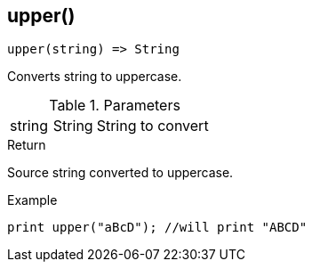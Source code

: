 [.nxsl-function]
[[func-upper]]
== upper()

[source,c]
----
upper(string) => String
----

Converts string to uppercase.

.Parameters
[cols="1,1,3" grid="none", frame="none"]
|===
|string|String|String to convert
|===

.Return
Source string converted to uppercase.

.Example
[.source]
....
print upper("aBcD"); //will print "ABCD"
....
